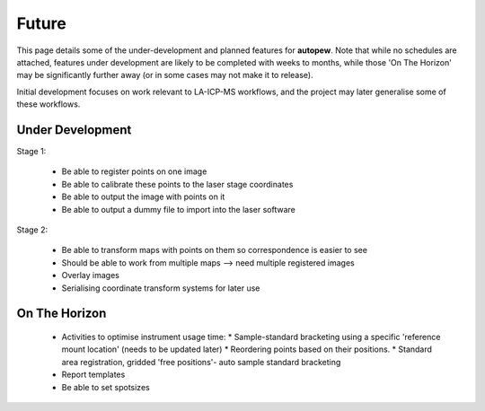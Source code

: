 Future
========

This page details some of the under-development and planned features for
**autopew**. Note that while no schedules are attached, features under development
are likely to be completed with weeks to months, while those 'On The Horizon' may be
significantly further away (or in some cases may not make it to release).

Initial development focuses on work relevant to LA-ICP-MS workflows, and the project
may later generalise some of these workflows.

Under Development
-------------------


Stage 1:

  * Be able to register points on one image
  * Be able to calibrate these points to the laser stage coordinates
  * Be able to output the image with points on it
  * Be able to output a dummy file to import into the laser software

Stage 2:

  * Be able to transform maps with points on them so correspondence is easier to see
  * Should be able to work from multiple maps --> need multiple registered images
  * Overlay images
  * Serialising coordinate transform systems for later use


On The Horizon
-------------------
  * Activities to optimise instrument usage time:
    * Sample-standard bracketing using a specific 'reference mount location' (needs to be updated later)
    * Reordering points based on their positions.
    * Standard area registration, gridded 'free positions'- auto sample standard bracketing
  * Report templates
  * Be able to set spotsizes

